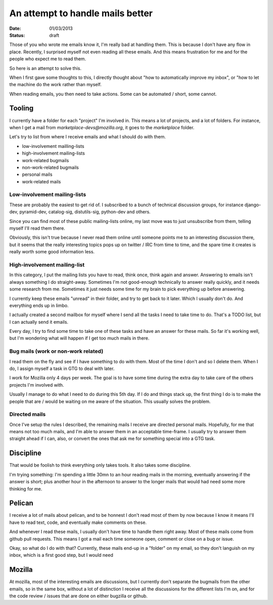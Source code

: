An attempt to handle mails better
#################################

:date: 01/03/2013
:status: draft

Those of you who wrote me emails know it, I'm really bad at handling them. This
is because I don't have any flow in place. Recently, I surprised myself
not even reading all these emails. And this means frustration for me and for
the people who expect me to read them.

So here is an attempt to solve this.

When I first gave some thoughts to this, I directly thought about "how to
automatically improve my inbox", or "how to let the machine do the work rather
than myself.

When reading emails, you then need to take actions. Some can be automated
/ short, some cannot.

Tooling
=======

I currently have a folder for each "project" I'm involved in. This means
a lot of projects, and a lot of folders. For instance, when I get a mail from
`marketplace-devs@mozilla.org`, it goes to the `marketplace` folder.

Let's try to list from where I receive emails and what I should do with
them.

- low-involvement mailling-lists
- high-involvement mailing-lists
- work-related bugmails
- non-work-related bugmails
- personal mails
- work-related mails

Low-involvement mailing-lists
-----------------------------

These are probably the easiest to get rid of. I subscribed to a bunch of
technical discussion groups, for instance django-dev, pyramid-dev, catalog-sig,
distutils-sig, python-dev and others.

Since you can find most of these public mailing-lists online, my last move was
to just unsubscribe from them, telling myself I'll read them there.

Obviously, this isn't true because I never read them online until someone
points me to an interesting discussion there, but it seems that the really
interesting topics pops up on twitter / IRC from time to time, and the spare
time it creates is really worth some good information less.

High-involvement mailing-list
-----------------------------

In this category, I put the mailing lists you have to read, think once, think
again and answer. Answering to emails isn't always something I do
straight-away. Sometimes I'm not good-enough technically to answer really
quickly, and it needs some research from me. Sometimes it just needs some time
for my brain to pick everything up before answering.

I currently keep these emails "unread" in their folder, and try to get back to
it later. Which I usually don't do. And everything ends up in limbo.

I actually created a second mailbox for myself where I send all the tasks
I need to take time to do. That's a TODO list, but I can actually send it
emails.

Every day, I try to find some time to take one of these tasks and have an
answer for these mails.  So far it's working well, but I'm wondering what will
happen if I get too much mails in there.

Bug mails (work or non-work related)
------------------------------------

I read them on the fly and see if I have something to do with them. Most of the
time I don't and so I delete them. When I do, I assign myself a task in GTG to
deal with later.

I work for Mozilla only 4 days per week. The goal is to have some time during
the extra day to take care of the others projects I'm involved with.

Usually I manage to do what I need to do during this 5th day. If I do and
things stack up, the first thing I do is to make the people that are / would be
waiting on me aware of the situation. This usually solves the problem.

Directed mails
--------------

Once I've setup the rules I described, the remaining mails I receive are
directed personal mails. Hopefully, for me that means not too much mails, and
I'm able to answer them in an acceptable time-frame. I usually try to answer
them straight ahead if I can, also, or convert the ones that ask me for
something special into a GTG task.

Discipline
==========

That would be foolish to think everything only takes tools. It also takes some
discipline. 

I'm trying something: I'm spending a little 30mn to an hour reading mails in
the morning, eventually answering if the answer is short; plus another hour in
the afternoon to answer to the longer mails that would had need some more
thinking for me.

Pelican
=======

I receive a lot of mails about pelican, and to be honnest I don't read most of
them by now because I know it means I'll have to read text, code, and
eventually make comments on these.

And whenever I read these mails, I usually don't have time to handle them right
away. Most of these mails come from github pull requests. This means I got
a mail each time someone open, comment or close on a bug or issue.

Okay, so what do I do with that? Currently, these mails end-up in a "folder" on
my email, so they don't languish on my inbox, which is a first good step, but
I would need 

Mozilla
=======

At mozilla, most of the interesting emails are discussions, but I currently
don't separate the bugmails from the other emails, so in the same box, without
a lot of distinction I receive all the discussions for the different lists I'm
on, and for the code review / issues that are done on either bugzilla or
github.

